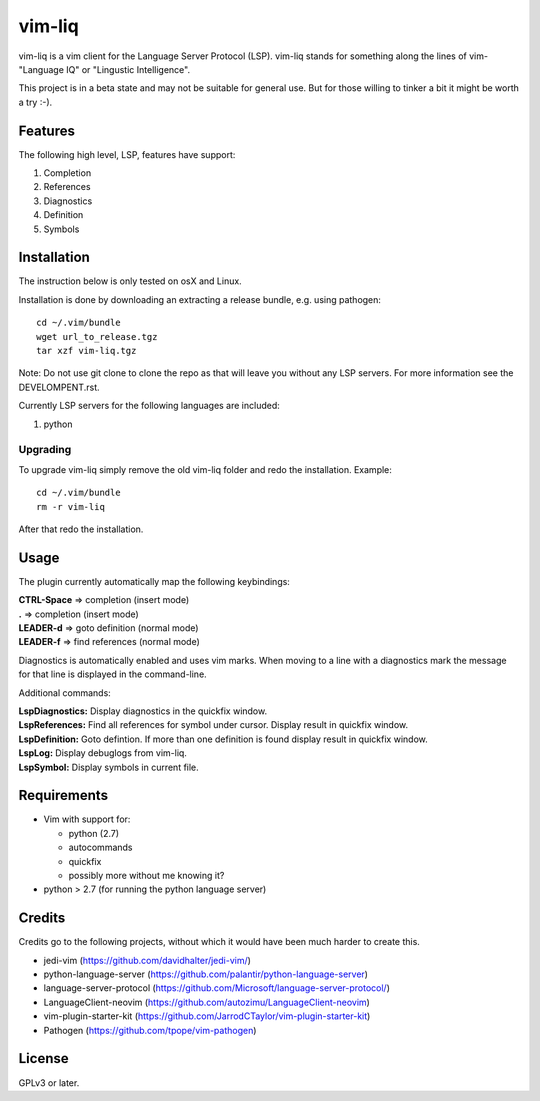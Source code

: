 vim-liq
=======

vim-liq is a vim client for the Language Server Protocol (LSP). vim-liq stands for something along
the lines of vim- "Language IQ" or "Lingustic Intelligence".

This project is in a beta state and may not be suitable for general use. But for those
willing to tinker a bit it might be worth a try :-).

Features
--------

The following high level, LSP, features have support:

#. Completion
#. References
#. Diagnostics
#. Definition
#. Symbols

Installation
------------

The instruction below is only tested on osX and Linux.

Installation is done by downloading an extracting a release bundle, e.g. using pathogen::

    cd ~/.vim/bundle
    wget url_to_release.tgz
    tar xzf vim-liq.tgz

Note: Do not use git clone to clone the repo as that will leave you without any LSP servers. For
more information see the DEVELOMPENT.rst.

Currently LSP servers for the following languages are included:

#. python

Upgrading
~~~~~~~~~

To upgrade vim-liq simply remove the old vim-liq folder and redo the installation. Example::

    cd ~/.vim/bundle
    rm -r vim-liq

After that redo the installation.

Usage
-----

The plugin currently automatically map the following keybindings:

| **CTRL-Space** => completion (insert mode)
| **.** => completion (insert mode)
| **LEADER-d** => goto definition (normal mode)
| **LEADER-f** => find references (normal mode)

Diagnostics is automatically enabled and uses vim marks. When moving to a line with a diagnostics
mark the message for that line is displayed in the command-line.

Additional commands:

| **LspDiagnostics:** Display diagnostics in the quickfix window.
| **LspReferences:** Find all references for symbol under cursor. Display result in quickfix window.
| **LspDefinition:** Goto defintion. If more than one definition is found display result in quickfix window.
| **LspLog:** Display debuglogs from vim-liq.
| **LspSymbol:** Display symbols in current file.

Requirements
------------

* Vim with support for:

  - python (2.7)
  - autocommands
  - quickfix
  - possibly more without me knowing it?

* python > 2.7 (for running the python language server)

Credits
-------

Credits go to the following projects, without which it would have been much harder to create
this.

* jedi-vim (https://github.com/davidhalter/jedi-vim/)
* python-language-server (https://github.com/palantir/python-language-server)
* language-server-protocol (https://github.com/Microsoft/language-server-protocol/)
* LanguageClient-neovim (https://github.com/autozimu/LanguageClient-neovim)
* vim-plugin-starter-kit (https://github.com/JarrodCTaylor/vim-plugin-starter-kit)
* Pathogen (https://github.com/tpope/vim-pathogen)

License
-------

GPLv3 or later.
